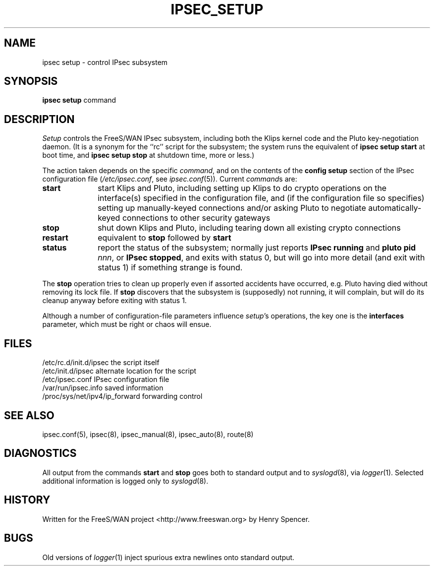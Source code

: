 .TH IPSEC_SETUP 8 "7 June 2001"
.\" RCSID $Id: setup.8,v 1.31 2001/06/14 19:45:13 henry Exp $
.SH NAME
ipsec setup \- control IPsec subsystem
.SH SYNOPSIS
.B ipsec
.B setup
command
.SH DESCRIPTION
.I Setup
controls the FreeS/WAN IPsec subsystem,
including both the Klips kernel code and the Pluto key-negotiation daemon.
(It is a synonym for the ``rc'' script for the subsystem;
the system runs the equivalent of
.B "ipsec setup start"
at boot time,
and
.B "ipsec setup stop"
at shutdown time, more or less.)
.PP
The action taken depends on the specific
.IR command ,
and on the contents of the
.B config
.B setup
section of the
IPsec configuration file (\c
.IR /etc/ipsec.conf ,
see
.IR ipsec.conf (5)).
Current
.IR command s
are:
.TP 10
.B start
start Klips and Pluto,
including setting up Klips to do crypto operations on the 
interface(s) specified in the configuration file,
and (if the configuration file so specifies)
setting up manually-keyed connections and/or
asking Pluto to negotiate automatically-keyed connections
to other security gateways
.TP
.B stop
shut down Klips and Pluto,
including tearing down all existing crypto connections
.TP
.B restart
equivalent to
.B stop
followed by
.B start
.TP
.B status
report the status of the subsystem;
normally just reports
.B "IPsec running"
and
.BR "pluto pid \fInnn\fP" ,
or
.BR "IPsec stopped" ,
and exits with status 0,
but will go into more detail (and exit with status 1)
if something strange is found.
.PP
The
.B stop
operation tries to clean up properly even if assorted accidents
have occurred,
e.g. Pluto having died without removing its lock file.
If
.B stop
discovers that the subsystem is (supposedly) not running,
it will complain,
but will do its cleanup anyway before exiting with status 1.
.PP
Although a number of configuration-file parameters influence
.IR setup 's
operations, the key one is the
.B interfaces
parameter, which must be right or chaos will ensue.
.SH FILES
.ta \w'/proc/sys/net/ipv4/ip_forward'u+2n
/etc/rc.d/init.d/ipsec	the script itself
.br
/etc/init.d/ipsec	alternate location for the script
.br
/etc/ipsec.conf	IPsec configuration file
.br
/var/run/ipsec.info	saved information
.br
/proc/sys/net/ipv4/ip_forward	forwarding control
.SH SEE ALSO
ipsec.conf(5), ipsec(8), ipsec_manual(8), ipsec_auto(8), route(8)
.SH DIAGNOSTICS
All output from the commands
.B start
and
.B stop
goes both to standard
output and to
.IR syslogd (8),
via
.IR logger (1).
Selected additional information is logged only to
.IR syslogd (8).
.SH HISTORY
Written for the FreeS/WAN project
<http://www.freeswan.org>
by Henry Spencer.
.SH BUGS
Old versions of
.IR logger (1)
inject spurious extra newlines onto standard output.
